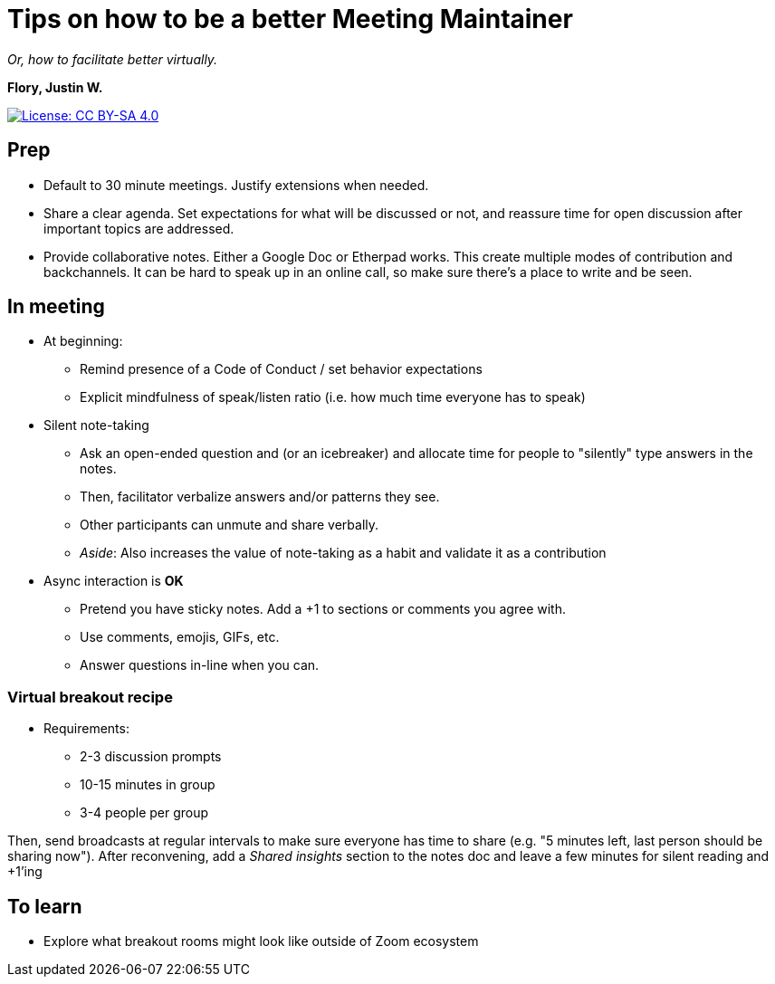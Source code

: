 = Tips on how to be a better Meeting Maintainer

_Or, how to facilitate better virtually._

*Flory, Justin W.*

[link=https://creativecommons.org/licenses/by-sa/4.0/]
image::https://img.shields.io/badge/License-CC%20BY--SA%204.0-lightgrey.svg[License: CC BY-SA 4.0]


== Prep

* Default to 30 minute meetings.
  Justify extensions when needed.
* Share a clear agenda.
  Set expectations for what will be discussed or not, and reassure time for open discussion after important topics are addressed.
* Provide collaborative notes.
  Either a Google Doc or Etherpad works.
  This create multiple modes of contribution and backchannels.
  It can be hard to speak up in an online call, so make sure there's a place to write and be seen.


== In meeting

* At beginning:
** Remind presence of a Code of Conduct / set behavior expectations
** Explicit mindfulness of speak/listen ratio (i.e. how much time everyone has to speak)
* Silent note-taking
** Ask an open-ended question and (or an icebreaker) and allocate time for people to "silently" type answers in the notes.
** Then, facilitator verbalize answers and/or patterns they see.
** Other participants can unmute and share verbally.
** _Aside_: Also increases the value of note-taking as a habit and validate it as a contribution
* Async interaction is *OK*
** Pretend you have sticky notes.
   Add a +1 to sections or comments you agree with.
** Use comments, emojis, GIFs, etc.
** Answer questions in-line when you can.

=== Virtual breakout recipe

* Requirements:
** 2-3 discussion prompts
** 10-15 minutes in group
** 3-4 people per group

Then, send broadcasts at regular intervals to make sure everyone has time to share (e.g. "5 minutes left, last person should be sharing now").
After reconvening, add a _Shared insights_ section to the notes doc and leave a few minutes for silent reading and +1'ing


== To learn

* Explore what breakout rooms might look like outside of Zoom ecosystem
